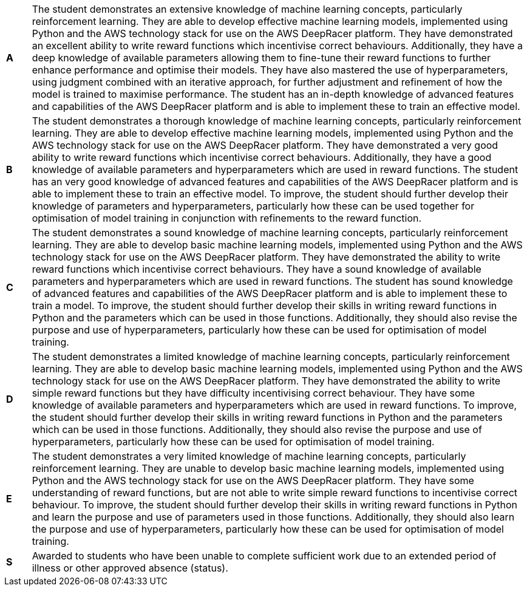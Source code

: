 [cols="1,20"]
|===

^.^|*A*
.^|
The student demonstrates an extensive knowledge of machine learning concepts, particularly reinforcement learning. They are able to develop effective machine learning models, implemented using Python and the AWS technology stack for use on the AWS DeepRacer platform. They have demonstrated an excellent ability to write reward functions which incentivise correct behaviours. Additionally, they have a deep knowledge of available parameters allowing them to fine-tune their reward functions to further enhance performance and optimise their models. They have also mastered the use of hyperparameters, using judgment combined with an iterative approach, for further adjustment and refinement of how the model is trained to maximise performance. The student has an in-depth knowledge of advanced features and capabilities of the AWS DeepRacer platform and is able to implement these to train an effective model.
^.^|*B*
.^|
The student demonstrates a thorough knowledge of machine learning concepts, particularly reinforcement learning. They are able to develop effective machine learning models, implemented using Python and the AWS technology stack for use on the AWS DeepRacer platform. They have demonstrated a very good ability to write reward functions which incentivise correct behaviours. Additionally, they have a good knowledge of available parameters and hyperparameters which are used in reward functions. The student has an very good knowledge of advanced features and capabilities of the AWS DeepRacer platform and is able to implement these to train an effective model. To improve, the student should further develop their knowledge of parameters and hyperparameters, particularly how these can be used together for optimisation of model training in conjunction with refinements to the reward function.
^.^|*C*
.^|
The student demonstrates a sound knowledge of machine learning concepts, particularly reinforcement learning. They are able to develop basic machine learning models, implemented using Python and the AWS technology stack for use on the AWS DeepRacer platform. They have demonstrated the ability to write reward functions which incentivise correct behaviours. They have a sound knowledge of available parameters and hyperparameters which are used in reward functions. The student has sound knowledge of advanced features and capabilities of the AWS DeepRacer platform and is able to implement these to train a model. To improve, the student should further develop their skills in writing reward functions in Python and the parameters which can be used in those functions. Additionally, they should also revise the purpose and use of hyperparameters, particularly how these can be used for optimisation of model training.
^.^|*D*
.^|
The student demonstrates a limited knowledge of machine learning concepts, particularly reinforcement learning. They are able to develop basic machine learning models, implemented using Python and the AWS technology stack for use on the AWS DeepRacer platform. They have demonstrated the ability to write simple reward functions but they have difficulty incentivising correct behaviour. They have some knowledge of available parameters and hyperparameters which are used in reward functions. To improve, the student should further develop their skills in writing reward functions in Python and the parameters which can be used in those functions. Additionally, they should also revise the purpose and use of hyperparameters, particularly how these can be used for optimisation of model training.
^.^|*E*
.^|
The student demonstrates a very limited knowledge of machine learning concepts, particularly reinforcement learning. They are unable to develop basic machine learning models, implemented using Python and the AWS technology stack for use on the AWS DeepRacer platform. They have some understanding of reward functions, but are not able to write simple reward functions to incentivise correct behaviour. To improve, the student should further develop their skills in writing reward functions in Python and learn the purpose and use of parameters used in those functions. Additionally, they should also learn the purpose and use of hyperparameters, particularly how these can be used for optimisation of model training.
^.^|*S*
.^|Awarded to students who have been unable to complete sufficient work due to an extended period of illness or other approved absence (status).

|===
